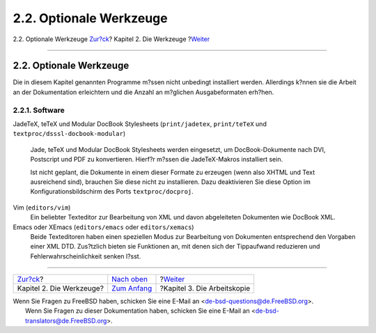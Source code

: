 ========================
2.2. Optionale Werkzeuge
========================

.. raw:: html

   <div class="navheader">

2.2. Optionale Werkzeuge
`Zur?ck <tools.html>`__?
Kapitel 2. Die Werkzeuge
?\ `Weiter <working-copy.html>`__

--------------

.. raw:: html

   </div>

.. raw:: html

   <div class="sect1">

.. raw:: html

   <div class="titlepage" xmlns="">

.. raw:: html

   <div>

.. raw:: html

   <div>

2.2. Optionale Werkzeuge
------------------------

.. raw:: html

   </div>

.. raw:: html

   </div>

.. raw:: html

   </div>

Die in diesem Kapitel genannten Programme m?ssen nicht unbedingt
installiert werden. Allerdings k?nnen sie die Arbeit an der
Dokumentation erleichtern und die Anzahl an m?glichen Ausgabeformaten
erh?hen.

.. raw:: html

   <div class="sect2">

.. raw:: html

   <div class="titlepage" xmlns="">

.. raw:: html

   <div>

.. raw:: html

   <div>

2.2.1. Software
~~~~~~~~~~~~~~~

.. raw:: html

   </div>

.. raw:: html

   </div>

.. raw:: html

   </div>

.. raw:: html

   <div class="variablelist">

JadeTeX, teTeX und Modular DocBook Stylesheets (``print/jadetex``,
``print/teTeX`` und ``textproc/dsssl-docbook-modular``)
    Jade, teTeX und Modular DocBook Stylesheets werden eingesetzt, um
    DocBook-Dokumente nach DVI, Postscript und PDF zu konvertieren.
    Hierf?r m?ssen die JadeTeX-Makros installiert sein.

    Ist nicht geplant, die Dokumente in einem dieser Formate zu erzeugen
    (wenn also XHTML und Text ausreichend sind), brauchen Sie diese
    nicht zu installieren. Dazu deaktivieren Sie diese Option im
    Konfigurationsbildschirm des Ports ``textproc/docproj``.

Vim (``editors/vim``)
    Ein beliebter Texteditor zur Bearbeitung von XML und davon
    abgeleiteten Dokumenten wie DocBook XML.

Emacs oder XEmacs (``editors/emacs`` oder ``editors/xemacs``)
    Beide Texteditoren haben einen speziellen Modus zur Bearbeitung von
    Dokumenten entsprechend den Vorgaben einer XML DTD. Zus?tzlich
    bieten sie Funktionen an, mit denen sich der Tippaufwand reduzieren
    und Fehlerwahrscheinlichkeit senken l?sst.

.. raw:: html

   </div>

.. raw:: html

   </div>

.. raw:: html

   </div>

.. raw:: html

   <div class="navfooter">

--------------

+-----------------------------+-------------------------------+-------------------------------------+
| `Zur?ck <tools.html>`__?    | `Nach oben <tools.html>`__    | ?\ `Weiter <working-copy.html>`__   |
+-----------------------------+-------------------------------+-------------------------------------+
| Kapitel 2. Die Werkzeuge?   | `Zum Anfang <index.html>`__   | ?Kapitel 3. Die Arbeitskopie        |
+-----------------------------+-------------------------------+-------------------------------------+

.. raw:: html

   </div>

| Wenn Sie Fragen zu FreeBSD haben, schicken Sie eine E-Mail an
  <de-bsd-questions@de.FreeBSD.org\ >.
|  Wenn Sie Fragen zu dieser Dokumentation haben, schicken Sie eine
  E-Mail an <de-bsd-translators@de.FreeBSD.org\ >.
